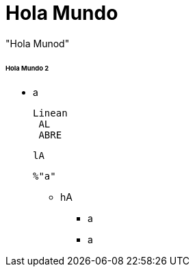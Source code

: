 = Hola Mundo

"Hola Munod" 

====== Hola Mundo 2 

* a

+

+
=====


 Linean
  AL
  ABRE
  
  
 lA
 
 
 %"a"

 
 * hA
 - a
 
 
 - a